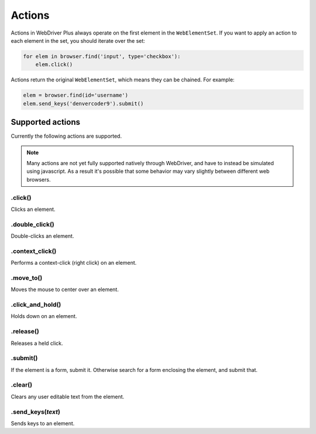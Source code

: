 .. _actions:

Actions
=======

Actions in WebDriver Plus always operate on the first element in the
``WebElementSet``.  If you want to apply an action to each element in the
set, you should iterate over the set:

.. code-block:: python

    for elem in browser.find('input', type='checkbox'):
        elem.click()

Actions return the original ``WebElementSet``, which means they can be chained.
For example:

.. code-block:: python

    elem = browser.find(id='username')
    elem.send_keys('denvercoder9').submit()

Supported actions
~~~~~~~~~~~~~~~~~

Currently the following actions are supported.

.. note::
    Many actions are not yet fully supported natively through WebDriver, and have
    to instead be simulated using javascript.  As a result it's possible that some
    behavior may vary slightly between different web browsers.

.click()
--------

Clicks an element.

.double_click()
---------------

Double-clicks an element.

.context_click()
----------------

Performs a context-click (right click) on an element.

.move_to()
----------

Moves the mouse to center over an element.

.click_and_hold()
-----------------

Holds down on an element.

.release()
----------

Releases a held click.

.submit()
---------

If the element is a form, submit it.  Otherwise search for a form enclosing
the element, and submit that.

.clear()
--------

Clears any user editable text from the element.

.send_keys(*text*)
------------------

Sends keys to an element.
